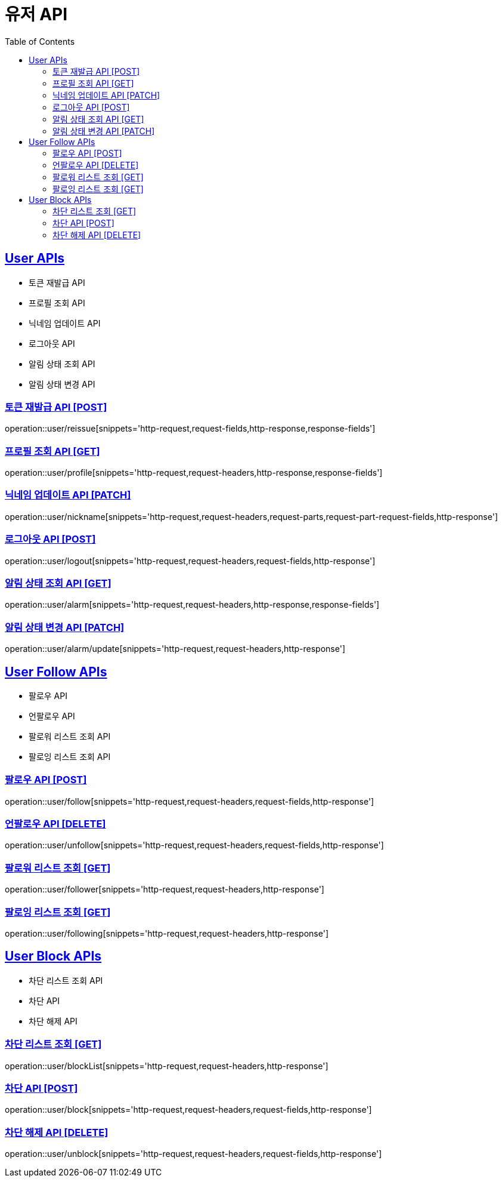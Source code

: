 = 유저 API
:doctype: book
:icons: font
:source-highlighter: highlightjs
:toc: left
:toclevels: 2
:sectlinks:
:site-url: /build/asciidoc/html5/
:operation-http-request-title: Example Request
:operation-http-response-title: Example Response

== User APIs
- 토큰 재발급 API
- 프로필 조회 API
- 닉네임 업데이트 API
- 로그아웃 API
// - 유저 탈퇴 API
- 알림 상태 조회 API
- 알림 상태 변경 API

=== 토큰 재발급 API [POST]
operation::user/reissue[snippets='http-request,request-fields,http-response,response-fields']

=== 프로필 조회 API [GET]
operation::user/profile[snippets='http-request,request-headers,http-response,response-fields']

=== 닉네임 업데이트 API [PATCH]
operation::user/nickname[snippets='http-request,request-headers,request-parts,request-part-request-fields,http-response']

=== 로그아웃 API [POST]
operation::user/logout[snippets='http-request,request-headers,request-fields,http-response']

// === 유저 탈퇴 API [DELETE]
// operation::user/delete[snippets='http-request,request-headers,http-response']

=== 알림 상태 조회 API [GET]
operation::user/alarm[snippets='http-request,request-headers,http-response,response-fields']

=== 알림 상태 변경 API [PATCH]
operation::user/alarm/update[snippets='http-request,request-headers,http-response']

== User Follow APIs
- 팔로우 API
- 언팔로우 API
- 팔로워 리스트 조회 API
- 팔로잉 리스트 조회 API

=== 팔로우 API [POST]
operation::user/follow[snippets='http-request,request-headers,request-fields,http-response']

=== 언팔로우 API [DELETE]
operation::user/unfollow[snippets='http-request,request-headers,request-fields,http-response']

=== 팔로워 리스트 조회 [GET]
operation::user/follower[snippets='http-request,request-headers,http-response']

=== 팔로잉 리스트 조회 [GET]
operation::user/following[snippets='http-request,request-headers,http-response']

== User Block APIs
- 차단 리스트 조회 API
- 차단 API
- 차단 해제 API

=== 차단 리스트 조회 [GET]
operation::user/blockList[snippets='http-request,request-headers,http-response']

=== 차단 API [POST]
operation::user/block[snippets='http-request,request-headers,request-fields,http-response']

=== 차단 해제 API [DELETE]
operation::user/unblock[snippets='http-request,request-headers,request-fields,http-response']

